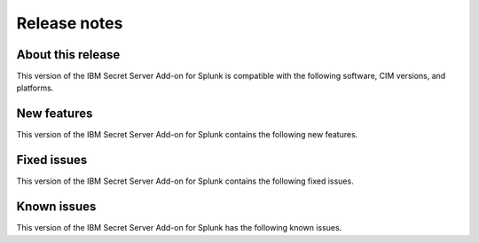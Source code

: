 =============
Release notes
=============

About this release
------------------
This version  of the IBM Secret Server Add-on for Splunk is compatible with the following software, CIM versions, and platforms.

.. csv-table::
   :file: csv/releasenotes.csv


New features
------------
This version of the IBM Secret Server Add-on for Splunk contains the following new features.


Fixed issues
------------
This version  of the IBM Secret Server Add-on for Splunk contains the following fixed issues.

.. csv-table::
   :file: csv/fixedissues.csv


Known issues
------------
This version of the IBM Secret Server Add-on for Splunk has the following known issues.

.. csv-table::
   :file: csv/knownissues.csv
